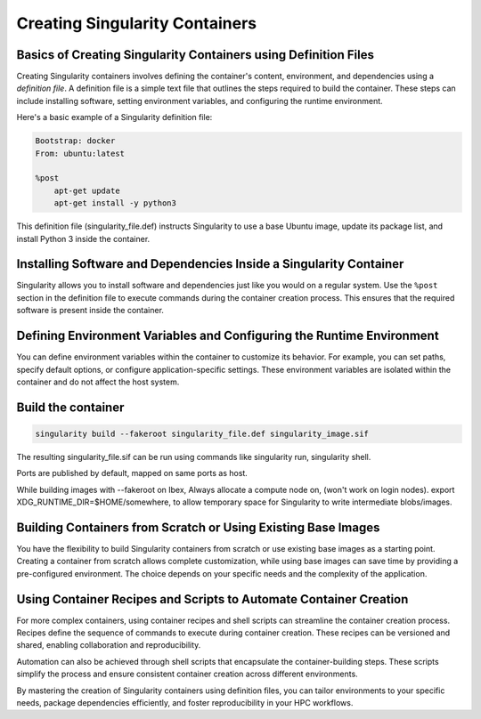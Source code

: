 Creating Singularity Containers
===============================

Basics of Creating Singularity Containers using Definition Files
----------------------------------------------------------------

Creating Singularity containers involves defining the container's content, environment, and dependencies using a *definition file*. A definition file is a simple text file that outlines the steps required to build the container. These steps can include installing software, setting environment variables, and configuring the runtime environment.

Here's a basic example of a Singularity definition file:

.. code-block:: bash

    Bootstrap: docker
    From: ubuntu:latest

    %post
        apt-get update
        apt-get install -y python3

This definition file (singularity_file.def) instructs Singularity to use a base Ubuntu image, update its package list, and install Python 3 inside the container.

Installing Software and Dependencies Inside a Singularity Container
-------------------------------------------------------------------

Singularity allows you to install software and dependencies just like you would on a regular system. Use the ``%post`` section in the definition file to execute commands during the container creation process. This ensures that the required software is present inside the container.

Defining Environment Variables and Configuring the Runtime Environment
----------------------------------------------------------------------

You can define environment variables within the container to customize its behavior. For example, you can set paths, specify default options, or configure application-specific settings. These environment variables are isolated within the container and do not affect the host system.

Build the container
-------------------

.. code-block:: bash

    singularity build --fakeroot singularity_file.def singularity_image.sif

The resulting singularity_file.sif can be run using commands like singularity run, singularity shell.

Ports are published by default, mapped on same ports as host.

While building images with --fakeroot on Ibex, Always allocate a compute node on, (won't work on login nodes).
export XDG_RUNTIME_DIR=$HOME/somewhere, to allow temporary space for Singularity to write intermediate blobs/images.

Building Containers from Scratch or Using Existing Base Images
--------------------------------------------------------------

You have the flexibility to build Singularity containers from scratch or use existing base images as a starting point. Creating a container from scratch allows complete customization, while using base images can save time by providing a pre-configured environment. The choice depends on your specific needs and the complexity of the application.

Using Container Recipes and Scripts to Automate Container Creation
------------------------------------------------------------------

For more complex containers, using container recipes and shell scripts can streamline the container creation process. Recipes define the sequence of commands to execute during container creation. These recipes can be versioned and shared, enabling collaboration and reproducibility.

Automation can also be achieved through shell scripts that encapsulate the container-building steps. These scripts simplify the process and ensure consistent container creation across different environments.

By mastering the creation of Singularity containers using definition files, you can tailor environments to your specific needs, package dependencies efficiently, and foster reproducibility in your HPC workflows.